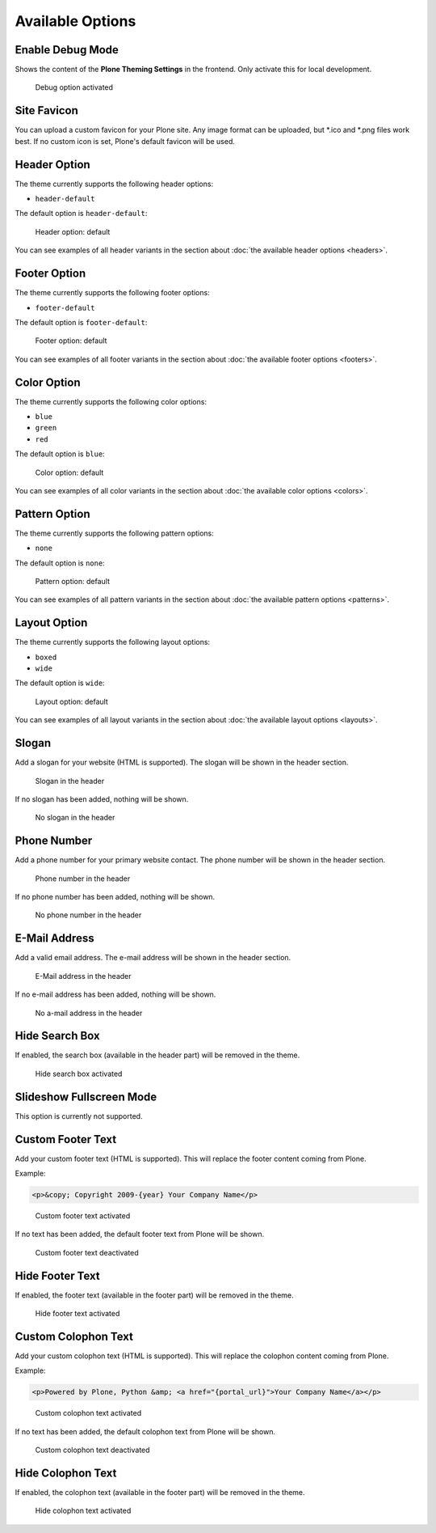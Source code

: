 =================
Available Options
=================

Enable Debug Mode
=================

Shows the content of the **Plone Theming Settings** in the frontend.
Only activate this for local development.

.. figure:: ../../_images/settings-debug--activated.png

   Debug option activated


Site Favicon
============

You can upload a custom favicon for your Plone site.
Any image format can be uploaded, but \*.ico and \*.png files work best.
If no custom icon is set, Plone's default favicon will be used.


Header Option
=============

The theme currently supports the following header options:

- ``header-default``

The default option is ``header-default``:

.. figure:: ../../_images/settings-header_option--default.png

   Header option: default

You can see examples of all header variants in the section about :doc:`the available header options <headers>`.


Footer Option
=============

The theme currently supports the following footer options:

- ``footer-default``

The default option is ``footer-default``:

.. figure:: ../../_images/settings-footer_option--default.png

   Footer option: default

You can see examples of all footer variants in the section about :doc:`the available footer options <footers>`.


Color Option
============

The theme currently supports the following color options:

- ``blue``
- ``green``
- ``red``

The default option is ``blue``:

.. figure:: ../../_images/settings-color_option--default.png

   Color option: default

You can see examples of all color variants in the section about :doc:`the available color options <colors>`.


Pattern Option
==============

The theme currently supports the following pattern options:

- ``none``

The default option is ``none``:

.. figure:: ../../_images/settings-pattern_option--default.png

   Pattern option: default

You can see examples of all pattern variants in the section about :doc:`the available pattern options <patterns>`.


Layout Option
=============

The theme currently supports the following layout options:

- ``boxed``
- ``wide``

The default option is ``wide``:

.. figure:: ../../_images/settings-layout_option--default.png

   Layout option: default

You can see examples of all layout variants in the section about :doc:`the available layout options <layouts>`.


Slogan
======

Add a slogan for your website (HTML is supported).
The slogan will be shown in the header section.

.. figure:: ../../_images/settings-slogan--activated.png

   Slogan in the header

If no slogan has been added, nothing will be shown.

.. figure:: ../../_images/settings-slogan--deactivated.png

   No slogan in the header


Phone Number
============

Add a phone number for your primary website contact.
The phone number will be shown in the header section.

.. figure:: ../../_images/settings-phone_number--activated.png

   Phone number in the header

If no phone number has been added, nothing will be shown.

.. figure:: ../../_images/settings-phone_number--deactivated.png

   No phone number in the header


E-Mail Address
==============

Add a valid email address.
The e-mail address will be shown in the header section.

.. figure:: ../../_images/settings-email--activated.png

   E-Mail address in the header

If no e-mail address has been added, nothing will be shown.

.. figure:: ../../_images/settings-email--deactivated.png

   No a-mail address in the header


Hide Search Box
===============

If enabled, the search box (available in the header part) will be removed in the theme.

.. figure:: ../../_images/settings-hide_searchbox--activated.png

   Hide search box activated


Slideshow Fullscreen Mode
=========================

This option is currently not supported.


Custom Footer Text
==================

Add your custom footer text (HTML is supported).
This will replace the footer content coming from Plone.

Example:

.. code-block:: html

   <p>&copy; Copyright 2009-{year} Your Company Name</p>


.. figure:: ../../_images/settings-footer_text--activated.png

   Custom footer text activated

If no text has been added, the default footer text from Plone will be shown.

.. figure:: ../../_images/settings-footer_text--deactivated.png

   Custom footer text deactivated


Hide Footer Text
================

If enabled, the footer text (available in the footer part) will be removed in the theme.

.. figure:: ../../_images/settings-hide_footer--activated.png

   Hide footer text activated


Custom Colophon Text
====================

Add your custom colophon text (HTML is supported).
This will replace the colophon content coming from Plone.

Example:

.. code-block:: html

   <p>Powered by Plone, Python &amp; <a href="{portal_url}">Your Company Name</a></p>

.. figure:: ../../_images/settings-colophon_text--activated.png

   Custom colophon text activated

If no text has been added, the default colophon text from Plone will be shown.

.. figure:: ../../_images/settings-colophon_text--deactivated.png

   Custom colophon text deactivated


Hide Colophon Text
==================

If enabled, the colophon text (available in the footer part) will be removed in the theme.

.. figure:: ../../_images/settings-hide_colophon--activated.png

   Hide colophon text activated
